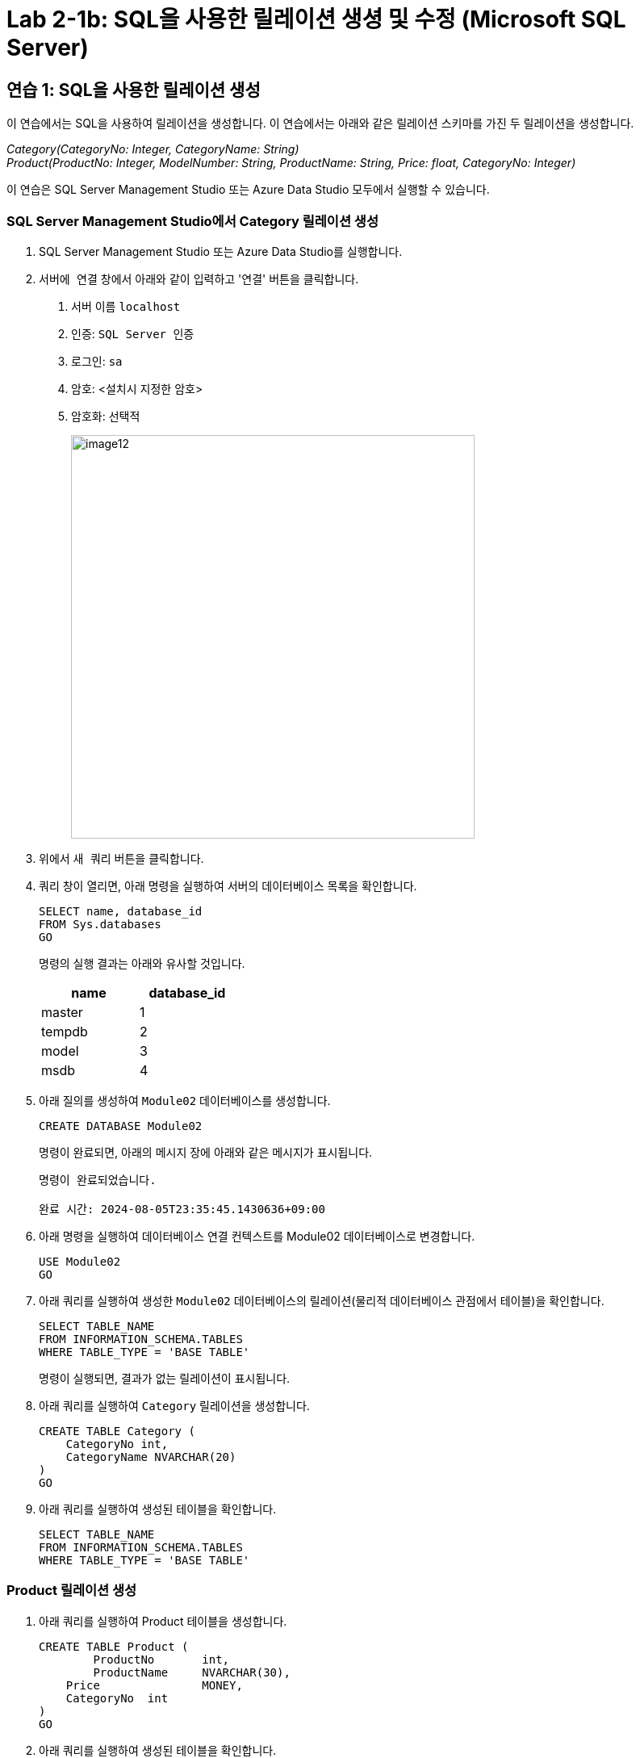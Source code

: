 = Lab 2-1b: SQL을 사용한 릴레이션 생셩 및 수정 (Microsoft SQL Server)

== 연습 1: SQL을 사용한 릴레이션 생성

이 연습에서는 SQL을 사용하여 릴레이션을 생성합니다. 이 연습에서는 아래와 같은 릴레이션 스키마를 가진 두 릴레이션을 생성합니다. 

_Category(CategoryNo: Integer, CategoryName: String) +
Product(ProductNo: Integer, ModelNumber: String, ProductName: String, Price: float, CategoryNo: Integer)_

이 연습은 SQL Server Management Studio 또는 Azure Data Studio 모두에서 실행할 수 있습니다.

=== SQL Server Management Studio에서 Category 릴레이션 생성

1. SQL Server Management Studio 또는 Azure Data Studio를 실행합니다.
2. `서버에 연결` 창에서 아래와 같이 입력하고 '연결' 버튼을 클릭합니다.
A. 서버 이름 `localhost`
B. 인증: `SQL Server 인증` 
C. 로그인: `sa`
D. 암호: <설치시 지정한 암호>
E. 암호화: `선택적`
+
image::../images/image12.png[width=500]
+
3. 위에서 `새 쿼리` 버튼을 클릭합니다.
4. 쿼리 창이 열리면, 아래 명령을 실행하여 서버의 데이터베이스 목록을 확인합니다.
+
[source, sql]
----
SELECT name, database_id
FROM Sys.databases
GO
----
+
명령의 실행 결과는 아래와 유사할 것입니다.
+
[%header, cols=2, width=30%]
|===
|name|database_id
|master|1
|tempdb|2
|model|3
|msdb|4
|===
+
5. 아래 질의를 생성하여 `Module02` 데이터베이스를 생성합니다.
+
[source, sql]
----
CREATE DATABASE Module02
----
+
명령이 완료되면, 아래의 메시지 장에 아래와 같은 메시지가 표시됩니다.
+
----
명령이 완료되었습니다.

완료 시간: 2024-08-05T23:35:45.1430636+09:00
----
+
6. 아래 명령을 실행하여 데이터베이스 연결 컨텍스트를 Module02 데이터베이스로 변경합니다.
+
[source, sql]
----
USE Module02
GO
----
+
7. 아래 쿼리를 실행하여 생성한 `Module02` 데이터베이스의 릴레이션(물리적 데이터베이스 관점에서 테이블)을 확인합니다.
+
[source, sql]
----
SELECT TABLE_NAME
FROM INFORMATION_SCHEMA.TABLES
WHERE TABLE_TYPE = 'BASE TABLE'
----
+ 
명령이 실행되면, 결과가 없는 릴레이션이 표시됩니다.
+
8. 아래 쿼리를 실행하여 `Category` 릴레이션을 생성합니다.
+
[source, sql]
----
CREATE TABLE Category (
    CategoryNo int,
    CategoryName NVARCHAR(20)
)
GO
----
+
9. 아래 쿼리를 실행하여 생성된 테이블을 확인합니다.
+
[source, sql]
----
SELECT TABLE_NAME
FROM INFORMATION_SCHEMA.TABLES
WHERE TABLE_TYPE = 'BASE TABLE'
----

=== Product 릴레이션 생성

1. 아래 쿼리를 실행하여 Product 테이블을 생성합니다.
+
[source, sql]
----
CREATE TABLE Product (
	ProductNo	int,
	ProductName	NVARCHAR(30),
    Price		MONEY,
    CategoryNo	int
)
GO
----
+
2. 아래 쿼리를 실행하여 생성된 테이블을 확인합니다.
+
[source, sql]
----
SELECT TABLE_NAME
FROM INFORMATION_SCHEMA.TABLES
WHERE TABLE_TYPE = 'BASE TABLE'
----
+
3. 개체 탐색기에서 데이터베이스 > Module 02 > 테이블 을 확장하고 생성된 테이블을 확인합니다.
+
image::../images/image13.png[]

== 연습 2 릴레이션에서 데이터 삽입/조회/수정

이 연습에서는 생성된 릴레이션에 SQL 구문을 사용하여 데이터를 삽입, 조회하고 수정합니다. 아래 절차를 따릅니다.

1. 쿼리 창에서, 아래 쿼리를 실행하여 `Category` 테이블의 데이터를 조회합니다.
+
[source, sql]
----
SELECT * FROM Category
----
+
빈 릴레이션이 출력됩니다.
+
image::../images/image14.png[]
+
2. 다음 두 쿼리를 실행하여 Category 테이블에 데이터를 입력합니다.
+
[source, sql]
----
INSERT INTO Category VALUES(1, 'Novel')
INSERT INTO Category VALUES(2, 'Poem')
----
+
실행이 완료되면 아래와 같은 메시지가 출력됩니다.
+
----
(1개 행 적용됨)

(1개 행 적용됨)

완료 시간: 2024-08-06T00:09:56.8705851+09:00
----
+
3. 다음 쿼리를 실행하여 삽입한 데이터를 확인합니다.
+
[source, sql]
----
SELECT * FROM Category
----
+
아래와 같은 결과가 표시됩니다.
+
image::../images/image15.png[]
+
4. 다음 쿼리를 실행하여 Category 릴레이션에 데이터를 삽입합니다.
+
[source, sql]
----
INSERT INTO Category VALUES (3, 'History / Relegion and Magazine')
----
+
명령은 성공적으로 수행되지 않습니다. 아래와 같은 오류 메시지가 출력됩니다.
+
----
메시지 2628, 수준 16, 상태 1, 줄 36
String or binary data would be truncated in table 'Module02.dbo.Category', column 'CategoryName'. Truncated value: 'History / Relegion a'.
The statement has been terminated.

완료 시간: 2024-08-06T00:19:08.9939871+09:00
----
+
5. 다음 쿼리를 실행하여 Category 릴레이션의 데이터를 수정합니다.
+
[source, sql]
----
UPDATE Category SET
CategoryName = 'History'
----
+
실행이 완료되면 아래와 같은 메시지가 표시됩니다.
+
----
(2개 행이 영향을 받음)

완료 시간: 2024-08-06T00:15:36.5762661+09:00
----
+
6. 아래 쿼리를 실행하여 Category 테이블의 수정된 데이터를 확인합니다.
+
[source, sql]
----
SELECT * FROM Category
----
+
아래와 같은 결과가 표시됩니다.
+
image::../images/image16.png[]
+
7. 아래 질의를 수행하여 Category 릴레이션의 데이터를 다시 수정합니다.
+
[source, sql]
----
UPDATE Category SET
CategoryName = 'Novel'
WHERE CategoryNo = 1;
----
+
8. 아래 쿼리를 실행하여 Category 테이블의 CategoryNo 필드의 데이터를 수정합니다.
+
[source, sql]
----
UPDATE Category SET
CategoryNo = 3
WHERE CategoryNo = 2
----
+
명령이 수행되면 아래와 같은 메시지가 표시됩니다.
+
----
(1개 행 적용됨)

완료 시간: 2024-08-06T00:23:48.3029282+09:00
----
+
9. 아래 쿼리를 수행하여 Category 릴레이션의 수정된 데이터를 확인합니다.
+
[source, sql]
----
SELECT * FROM Category
----
+
명령이 수행되면 아래와 같은 결과가 표시됩니다.
+
image::../images/image17.png[]

---
link:./02-lab2-1a.adoc[이전: Lab 2-1a SQL을 사용한 릴레이션 생성 및 수정(MySQL)] +
link:./02-lab2-1c.adoc[다음: Lab 2-1c SQL을 사용한 릴레이션 생성 및 수정(Oracle)]